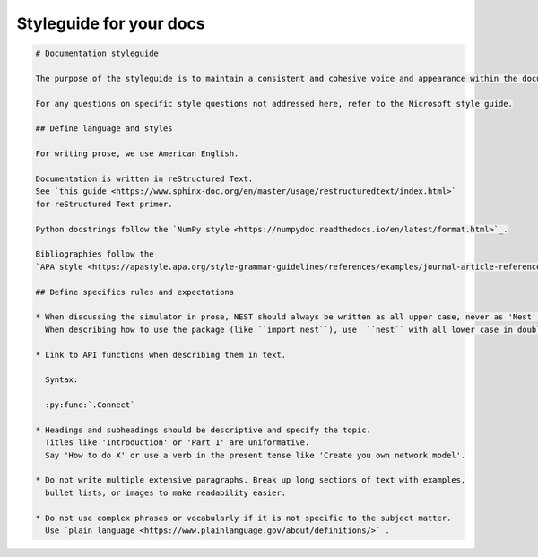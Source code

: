 Styleguide for your docs
========================


.. code-block::

   # Documentation styleguide

   The purpose of the styleguide is to maintain a consistent and cohesive voice and appearance within the documentation.

   For any questions on specific style questions not addressed here, refer to the Microsoft style guide.

   ## Define language and styles

   For writing prose, we use American English.

   Documentation is written in reStructured Text.
   See `this guide <https://www.sphinx-doc.org/en/master/usage/restructuredtext/index.html>`_
   for reStructured Text primer.

   Python docstrings follow the `NumPy style <https://numpydoc.readthedocs.io/en/latest/format.html>`_.

   Bibliographies follow the
   `APA style <https://apastyle.apa.org/style-grammar-guidelines/references/examples/journal-article-references>`_.

   ## Define specifics rules and expectations

   * When discussing the simulator in prose, NEST should always be written as all upper case, never as 'Nest'.
     When describing how to use the package (like ``import nest``), use  ``nest`` with all lower case in double back ticks.

   * Link to API functions when describing them in text.

     Syntax:

     :py:func:`.Connect`

   * Headings and subheadings should be descriptive and specify the topic.
     Titles like 'Introduction' or 'Part 1' are uniformative.
     Say 'How to do X' or use a verb in the present tense like 'Create you own network model'.

   * Do not write multiple extensive paragraphs. Break up long sections of text with examples,
     bullet lists, or images to make readability easier.

   * Do not use complex phrases or vocabularly if it is not specific to the subject matter.
     Use `plain language <https://www.plainlanguage.gov/about/definitions/>`_.





